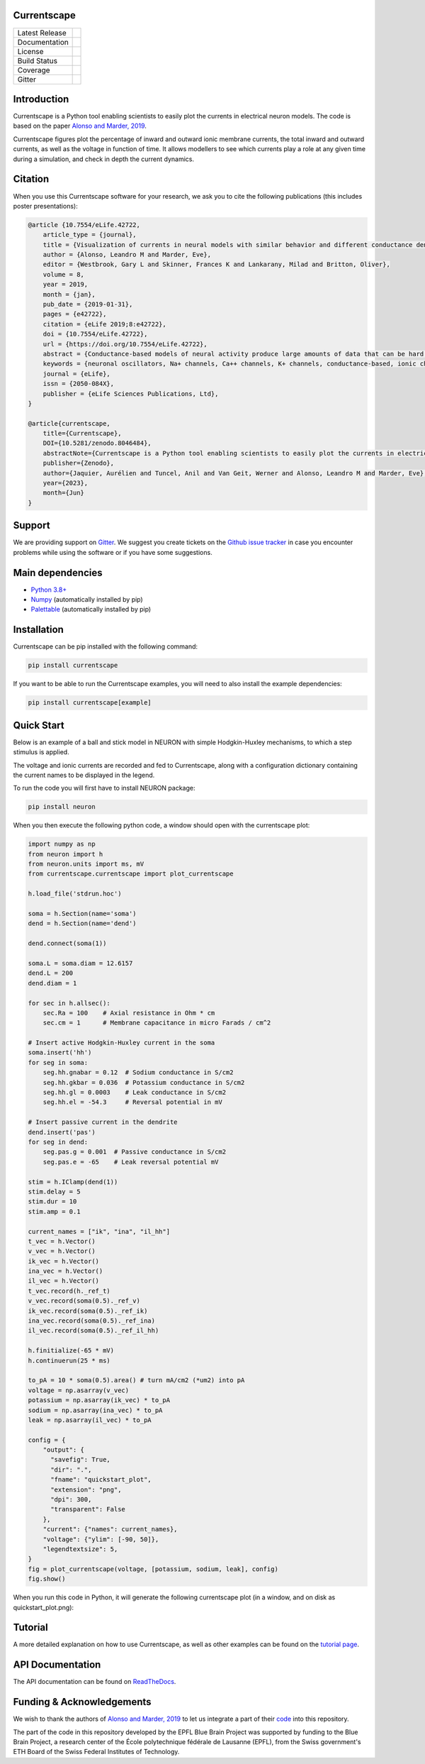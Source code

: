 Currentscape
============


+----------------+------------+
| Latest Release | |pypi|     |
+----------------+------------+
| Documentation  | |docs|     |
+----------------+------------+
| License        | |license|  |
+----------------+------------+
| Build Status 	 | |build|    |
+----------------+------------+
| Coverage       | |coverage| |
+----------------+------------+
| Gitter         | |gitter|   |
+----------------+------------+

Introduction
============

Currentscape is a Python tool enabling scientists to easily plot the currents in electrical neuron models.
The code is based on the paper `Alonso and Marder, 2019 <https://doi.org/10.7554/eLife.42722>`__.

Currentscape figures plot the percentage of inward and outward ionic membrane currents,
the total inward and outward currents, as well as the voltage in function of time.
It allows modellers to see which currents play a role at any given time during a simulation, and check in depth the current dynamics.

.. image:: doc/source/images/plot.png

Citation
========

When you use this Currentscape software for your research, we ask you to cite the following publications (this includes poster presentations):

.. code-block:: 

    @article {10.7554/eLife.42722,
        article_type = {journal},
        title = {Visualization of currents in neural models with similar behavior and different conductance densities},
        author = {Alonso, Leandro M and Marder, Eve},
        editor = {Westbrook, Gary L and Skinner, Frances K and Lankarany, Milad and Britton, Oliver},
        volume = 8,
        year = 2019,
        month = {jan},
        pub_date = {2019-01-31},
        pages = {e42722},
        citation = {eLife 2019;8:e42722},
        doi = {10.7554/eLife.42722},
        url = {https://doi.org/10.7554/eLife.42722},
        abstract = {Conductance-based models of neural activity produce large amounts of data that can be hard to visualize and interpret. We introduce visualization methods to display the dynamics of the ionic currents and to display the models’ response to perturbations. To visualize the currents’ dynamics, we compute the percent contribution of each current and display them over time using stacked-area plots. The waveform of the membrane potential and the contribution of each current change as the models are perturbed. To represent these changes over a range of the perturbation control parameter, we compute and display the distributions of these waveforms. We illustrate these procedures in six examples of bursting model neurons with similar activity but that differ as much as threefold in their conductance densities. These visualization methods provide heuristic insight into why individual neurons or networks with similar behavior can respond widely differently to perturbations.},
        keywords = {neuronal oscillators, Na+ channels, Ca++ channels, K+ channels, conductance-based, ionic channels},
        journal = {eLife},
        issn = {2050-084X},
        publisher = {eLife Sciences Publications, Ltd},
    }
    
    @article{currentscape, 
        title={Currentscape}, 
        DOI={10.5281/zenodo.8046484}, 
        abstractNote={Currentscape is a Python tool enabling scientists to easily plot the currents in electrical neuron models. The code is based on the paper Alonso and Marder, 2019. Currentscape figures plot the percentage of inward and outward ionic membrane currents, the total inward and outward currents, as well as the voltage in function of time. It allows modellers to see which currents play a role at any given time during a simulation, and check in depth the current dynamics.}, 
        publisher={Zenodo}, 
        author={Jaquier, Aurélien and Tuncel, Anil and Van Geit, Werner and Alonso, Leandro M and Marder, Eve}, 
        year={2023}, 
        month={Jun} 
    }

Support
=======

We are providing support on `Gitter <https://gitter.im/BlueBrain/Currentscape>`_. We suggest you create tickets on the `Github issue tracker <https://github.com/BlueBrain/Currentscape/issues>`_ in case you encounter problems while using the software or if you have some suggestions.

Main dependencies
=================

- `Python 3.8+ <https://www.python.org/downloads/release/python-380/>`_
- `Numpy <https://numpy.org/>`_ (automatically installed by pip)
- `Palettable <https://github.com/jiffyclub/palettable>`_ (automatically installed by pip)

Installation
============

Currentscape can be pip installed with the following command:

.. code-block:: python

    pip install currentscape

If you want to be able to run the Currentscape examples, you will need to also install the example dependencies:

.. code-block:: python

    pip install currentscape[example]

Quick Start
===========

Below is an example of a ball and stick model in NEURON with simple Hodgkin-Huxley mechanisms, to which a step stimulus is applied.

The voltage and ionic currents are recorded and fed to Currentscape, along with a configuration dictionary containing the current names to be displayed in the legend.

To run the code you will first have to install NEURON package:

.. code-block:: python

    pip install neuron

When you then execute the following python code, a window should open with the currentscape plot:

.. code-block:: python

    import numpy as np
    from neuron import h
    from neuron.units import ms, mV
    from currentscape.currentscape import plot_currentscape

    h.load_file('stdrun.hoc')

    soma = h.Section(name='soma')
    dend = h.Section(name='dend')

    dend.connect(soma(1))

    soma.L = soma.diam = 12.6157
    dend.L = 200
    dend.diam = 1

    for sec in h.allsec():
        sec.Ra = 100    # Axial resistance in Ohm * cm
        sec.cm = 1      # Membrane capacitance in micro Farads / cm^2

    # Insert active Hodgkin-Huxley current in the soma
    soma.insert('hh')
    for seg in soma:
        seg.hh.gnabar = 0.12  # Sodium conductance in S/cm2
        seg.hh.gkbar = 0.036  # Potassium conductance in S/cm2
        seg.hh.gl = 0.0003    # Leak conductance in S/cm2
        seg.hh.el = -54.3     # Reversal potential in mV

    # Insert passive current in the dendrite
    dend.insert('pas')
    for seg in dend:
        seg.pas.g = 0.001  # Passive conductance in S/cm2
        seg.pas.e = -65    # Leak reversal potential mV

    stim = h.IClamp(dend(1))
    stim.delay = 5
    stim.dur = 10
    stim.amp = 0.1

    current_names = ["ik", "ina", "il_hh"]
    t_vec = h.Vector()
    v_vec = h.Vector()
    ik_vec = h.Vector()
    ina_vec = h.Vector()
    il_vec = h.Vector()
    t_vec.record(h._ref_t)
    v_vec.record(soma(0.5)._ref_v)
    ik_vec.record(soma(0.5)._ref_ik)
    ina_vec.record(soma(0.5)._ref_ina)
    il_vec.record(soma(0.5)._ref_il_hh)

    h.finitialize(-65 * mV)
    h.continuerun(25 * ms)

    to_pA = 10 * soma(0.5).area() # turn mA/cm2 (*um2) into pA
    voltage = np.asarray(v_vec)
    potassium = np.asarray(ik_vec) * to_pA
    sodium = np.asarray(ina_vec) * to_pA
    leak = np.asarray(il_vec) * to_pA

    config = {
        "output": {                                                                    
          "savefig": True,                                                           
          "dir": ".",                                                                
          "fname": "quickstart_plot",                                                
          "extension": "png",                                                        
          "dpi": 300,                                                                
          "transparent": False                                                       
        },   
        "current": {"names": current_names},
        "voltage": {"ylim": [-90, 50]},
        "legendtextsize": 5,
    }
    fig = plot_currentscape(voltage, [potassium, sodium, leak], config)
    fig.show()

When you run this code in Python, it will generate the following currentscape plot (in a window, and on disk as quickstart_plot.png):

.. image:: doc/source/images/quickstart_plot.png

Tutorial
========

A more detailed explanation on how to use Currentscape, as well as other examples can be found on the `tutorial page <Tutorial.rst>`_.

API Documentation
=================

The API documentation can be found on `ReadTheDocs <https://currentscape.readthedocs.io>`_.

Funding & Acknowledgements
==========================

We wish to thank the authors of `Alonso and Marder, 2019 <https://doi.org/10.7554/eLife.42722>`__ to let us integrate a part of their `code <https://datadryad.org/stash/dataset/doi:10.5061/dryad.d0779mb>`_ into this repository.

The part of the code in this repository developed by the EPFL Blue Brain Project was supported by funding to the Blue Brain Project, a research center of the École polytechnique fédérale de Lausanne (EPFL), from the Swiss government's ETH Board of the Swiss Federal Institutes of Technology.


.. |pypi| image:: https://img.shields.io/pypi/v/currentscape.svg
               :target: https://pypi.org/project/currentscape/
               :alt: latest release

.. |docs| image:: https://readthedocs.org/projects/currentscape/badge/?version=latest
               :target: https://currentscape.readthedocs.io/
               :alt: latest documentation

.. |license| image:: https://img.shields.io/pypi/l/currentscape.svg
                  :target: https://github.com/BlueBrain/Currentscape/blob/main/LICENSE.txt
                  :alt: license

.. |build| image:: https://github.com/BlueBrain/Currentscape/workflows/Test/badge.svg?branch=main
                :target: https://github.com/BlueBrain/Currentscape/actions
                :alt: actions build status

.. |coverage| image:: https://codecov.io/github/BlueBrain/Currentscape/coverage.svg?branch=main
                   :target: https://codecov.io/gh/BlueBrain/currentscape
                   :alt: coverage

.. |gitter| image:: https://badges.gitter.im/Join%20Chat.svg
                 :target: https://gitter.im/BlueBrain/Currentscape
                 :alt: Join the chat at https://gitter.im/BlueBrain/Currentscape
